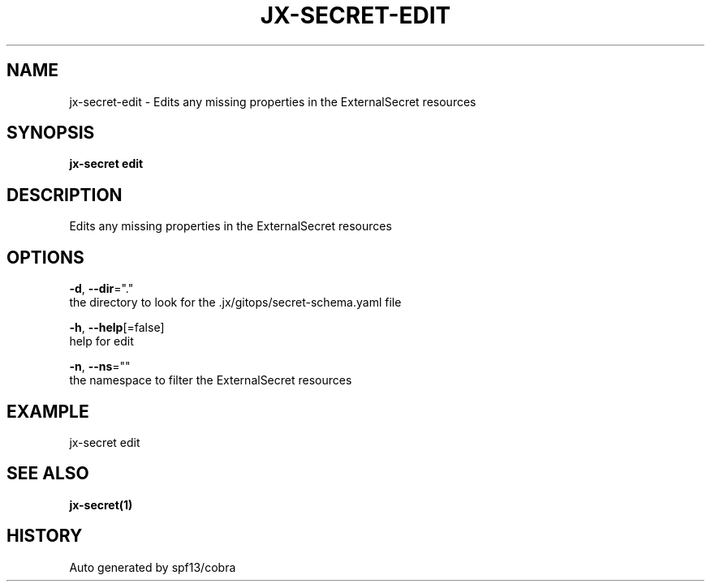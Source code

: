 .TH "JX-SECRET\-EDIT" "1" "" "Auto generated by spf13/cobra" "" 
.nh
.ad l


.SH NAME
.PP
jx\-secret\-edit \- Edits any missing properties in the ExternalSecret resources


.SH SYNOPSIS
.PP
\fBjx\-secret edit\fP


.SH DESCRIPTION
.PP
Edits any missing properties in the ExternalSecret resources


.SH OPTIONS
.PP
\fB\-d\fP, \fB\-\-dir\fP="."
    the directory to look for the .jx/gitops/secret\-schema.yaml file

.PP
\fB\-h\fP, \fB\-\-help\fP[=false]
    help for edit

.PP
\fB\-n\fP, \fB\-\-ns\fP=""
    the namespace to filter the ExternalSecret resources


.SH EXAMPLE
.PP
jx\-secret edit


.SH SEE ALSO
.PP
\fBjx\-secret(1)\fP


.SH HISTORY
.PP
Auto generated by spf13/cobra
